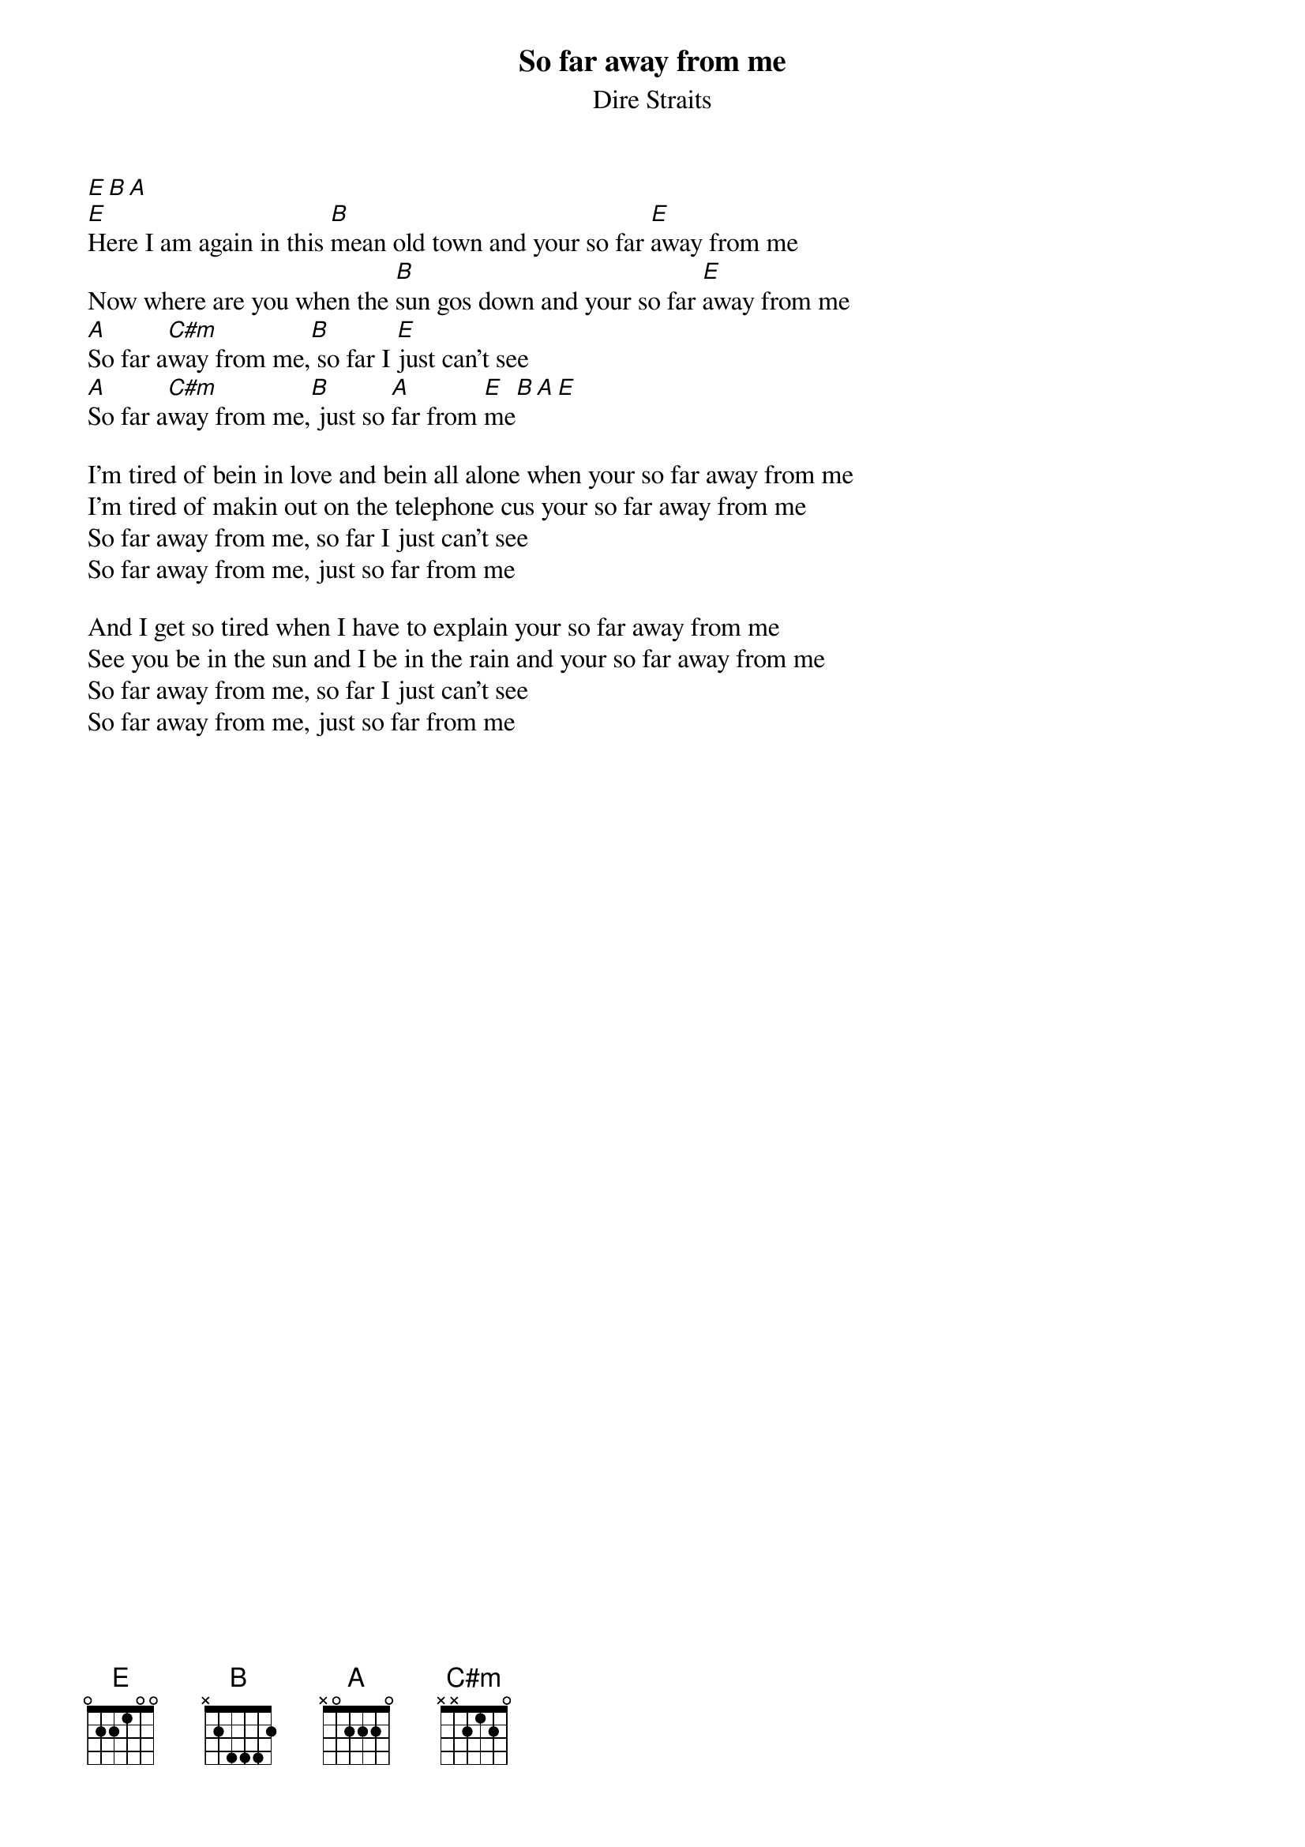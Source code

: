 {key: E}
#From: macon@gallifry.Berkeley.EDU (Glen Macon)
{t:So far away from me}
{st:Dire Straits}
[E][B][A]
[E]Here I am again in this [B]mean old town and your so far [E]away from me
Now where are you when the [B]sun gos down and your so far [E]away from me
[A]So far a[C#m]way from me,[B] so far I [E]just can't see
[A]So far a[C#m]way from me,[B] just so [A]far from [E]me[B][A][E]

I'm tired of bein in love and bein all alone when your so far away from me
I'm tired of makin out on the telephone cus your so far away from me
So far away from me, so far I just can't see
So far away from me, just so far from me

And I get so tired when I have to explain your so far away from me
See you be in the sun and I be in the rain and your so far away from me
So far away from me, so far I just can't see
So far away from me, just so far from me

